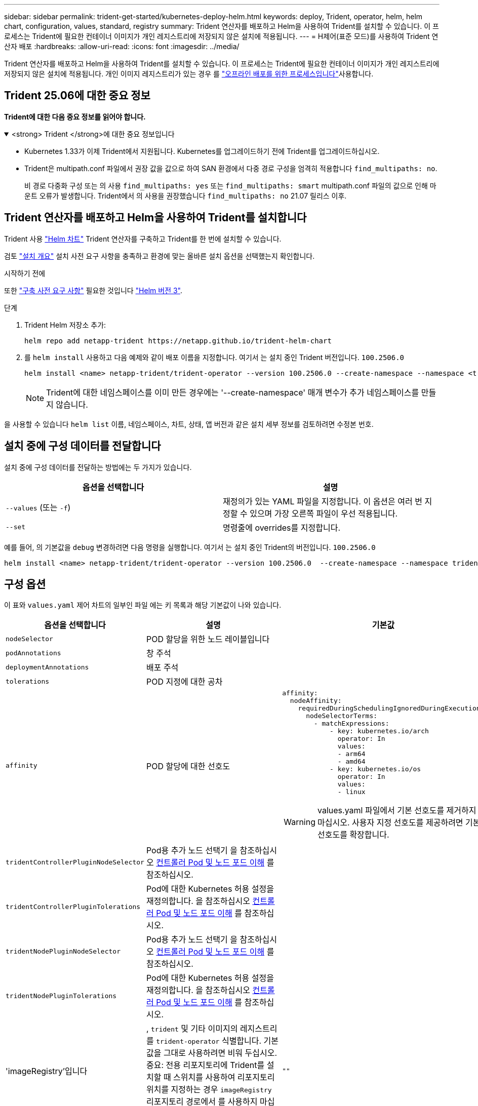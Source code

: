 ---
sidebar: sidebar 
permalink: trident-get-started/kubernetes-deploy-helm.html 
keywords: deploy, Trident, operator, helm, helm chart, configuration, values, standard, registry 
summary: Trident 연산자를 배포하고 Helm을 사용하여 Trident를 설치할 수 있습니다. 이 프로세스는 Trident에 필요한 컨테이너 이미지가 개인 레지스트리에 저장되지 않은 설치에 적용됩니다. 
---
= H제어(표준 모드)를 사용하여 Trident 연산자 배포
:hardbreaks:
:allow-uri-read: 
:icons: font
:imagesdir: ../media/


[role="lead"]
Trident 연산자를 배포하고 Helm을 사용하여 Trident를 설치할 수 있습니다. 이 프로세스는 Trident에 필요한 컨테이너 이미지가 개인 레지스트리에 저장되지 않은 설치에 적용됩니다. 개인 이미지 레지스트리가 있는 경우 를 link:kubernetes-deploy-helm-mirror.html["오프라인 배포를 위한 프로세스입니다"]사용합니다.



== Trident 25.06에 대한 중요 정보

*Trident에 대한 다음 중요 정보를 읽어야 합니다.*

.<strong> Trident </strong>에 대한 중요 정보입니다
[%collapsible%open]
====
[]
=====
* Kubernetes 1.33가 이제 Trident에서 지원됩니다. Kubernetes를 업그레이드하기 전에 Trident를 업그레이드하십시오.
* Trident은 multipath.conf 파일에서 권장 값을 값으로 하여 SAN 환경에서 다중 경로 구성을 엄격히 적용합니다 `find_multipaths: no`.
+
비 경로 다중화 구성 또는 의 사용 `find_multipaths: yes` 또는 `find_multipaths: smart` multipath.conf 파일의 값으로 인해 마운트 오류가 발생합니다. Trident에서 의 사용을 권장했습니다 `find_multipaths: no` 21.07 릴리스 이후.



=====
====


== Trident 연산자를 배포하고 Helm을 사용하여 Trident를 설치합니다

Trident 사용 link:https://artifacthub.io/packages/helm/netapp-trident/trident-operator["Helm 차트"^] Trident 연산자를 구축하고 Trident를 한 번에 설치할 수 있습니다.

검토 link:../trident-get-started/kubernetes-deploy.html["설치 개요"] 설치 사전 요구 사항을 충족하고 환경에 맞는 올바른 설치 옵션을 선택했는지 확인합니다.

.시작하기 전에
또한 link:../trident-get-started/kubernetes-deploy.html#before-you-deploy["구축 사전 요구 사항"] 필요한 것입니다 link:https://v3.helm.sh/["Helm 버전 3"^].

.단계
. Trident Helm 저장소 추가:
+
[listing]
----
helm repo add netapp-trident https://netapp.github.io/trident-helm-chart
----
. 를 `helm install` 사용하고 다음 예제와 같이 배포 이름을 지정합니다. 여기서 는 설치 중인 Trident 버전입니다. `100.2506.0`
+
[listing]
----
helm install <name> netapp-trident/trident-operator --version 100.2506.0 --create-namespace --namespace <trident-namespace>
----
+

NOTE: Trident에 대한 네임스페이스를 이미 만든 경우에는 '--create-namespace' 매개 변수가 추가 네임스페이스를 만들지 않습니다.



을 사용할 수 있습니다 `helm list` 이름, 네임스페이스, 차트, 상태, 앱 버전과 같은 설치 세부 정보를 검토하려면 수정본 번호.



== 설치 중에 구성 데이터를 전달합니다

설치 중에 구성 데이터를 전달하는 방법에는 두 가지가 있습니다.

[cols="2"]
|===
| 옵션을 선택합니다 | 설명 


| `--values` (또는 `-f`)  a| 
재정의가 있는 YAML 파일을 지정합니다. 이 옵션은 여러 번 지정할 수 있으며 가장 오른쪽 파일이 우선 적용됩니다.



| `--set`  a| 
명령줄에 overrides를 지정합니다.

|===
예를 들어, 의 기본값을 `debug` 변경하려면 다음 명령을 실행합니다. 여기서 는 설치 중인 Trident의 버전입니다. `100.2506.0`

[listing]
----
helm install <name> netapp-trident/trident-operator --version 100.2506.0  --create-namespace --namespace trident --set tridentDebug=true
----


== 구성 옵션

이 표와 `values.yaml` 제어 차트의 일부인 파일 에는 키 목록과 해당 기본값이 나와 있습니다.

[cols="1,2,3"]
|===
| 옵션을 선택합니다 | 설명 | 기본값 


| `nodeSelector` | POD 할당을 위한 노드 레이블입니다 |  


| `podAnnotations` | 창 주석 |  


| `deploymentAnnotations` | 배포 주석 |  


| `tolerations` | POD 지정에 대한 공차 |  


| `affinity` | POD 할당에 대한 선호도  a| 
[listing]
----
affinity:
  nodeAffinity:
    requiredDuringSchedulingIgnoredDuringExecution:
      nodeSelectorTerms:
        - matchExpressions:
            - key: kubernetes.io/arch
              operator: In
              values:
              - arm64
              - amd64
            - key: kubernetes.io/os
              operator: In
              values:
              - linux
----

WARNING: values.yaml 파일에서 기본 선호도를 제거하지 마십시오. 사용자 지정 선호도를 제공하려면 기본 선호도를 확장합니다.



| `tridentControllerPluginNodeSelector` | Pod용 추가 노드 선택기 을 참조하십시오 <<컨트롤러 Pod 및 노드 포드 이해>> 를 참조하십시오. |  


| `tridentControllerPluginTolerations` | Pod에 대한 Kubernetes 허용 설정을 재정의합니다. 을 참조하십시오 <<컨트롤러 Pod 및 노드 포드 이해>> 를 참조하십시오. |  


| `tridentNodePluginNodeSelector` | Pod용 추가 노드 선택기 을 참조하십시오 <<컨트롤러 Pod 및 노드 포드 이해>> 를 참조하십시오. |  


| `tridentNodePluginTolerations` | Pod에 대한 Kubernetes 허용 설정을 재정의합니다. 을 참조하십시오 <<컨트롤러 Pod 및 노드 포드 이해>> 를 참조하십시오. |  


| 'imageRegistry'입니다 | , `trident` 및 기타 이미지의 레지스트리를 `trident-operator` 식별합니다. 기본값을 그대로 사용하려면 비워 두십시오. 중요: 전용 리포지토리에 Trident를 설치할 때 스위치를 사용하여 리포지토리 위치를 지정하는 경우 `imageRegistry` 리포지토리 경로에서 를 사용하지 마십시오 `/netapp/`. | `""` 


| `imagePullPolicy` | 에 대한 이미지 풀 정책을 설정합니다 `trident-operator`. | `IfNotPresent` 


| 'imagePullSecrets' | 의 이미지 풀 비밀을 설정합니다 `trident-operator`, `trident`및 기타 이미지. |  


| 쿠벨레트디렉토리 | kubelet 내부 상태의 호스트 위치를 재정의할 수 있습니다. | `"/var/lib/kubelet"` 


| `operatorLogLevel` | Trident 연산자의 로그 수준을 다음으로 설정할 수 있습니다. `trace`, `debug`, `info`, `warn`, `error`, 또는 `fatal`. | `"info"` 


| `operatorDebug` | Trident 연산자의 로그 수준을 디버깅으로 설정할 수 있습니다. | "참"입니다 


| `operatorImage` | 에 대한 이미지를 완전히 재정의할 수 있습니다 `trident-operator`. | `""` 


| `operatorImageTag` | 의 태그를 재정의할 수 있습니다 `trident-operator` 이미지. | `""` 


| `tridentIPv6` | Trident가 IPv6 클러스터에서 작동하도록 설정합니다. | 거짓입니다 


| `tridentK8sTimeout` | 대부분의 Kubernetes API 작업에 대한 기본 30초 시간 초과(0이 아닌 경우 초)를 재정의합니다. | `0` 


| `tridentHttpRequestTimeout` | 에서는 HTTP 요청에 대한 기본 90초 제한 시간을 재정의합니다 `0s` 제한 시간 동안 무한 지속 시간입니다. 음수 값은 허용되지 않습니다. | `"90s"` 


| `tridentSilenceAutosupport` | Trident 정기 AutoSupport 보고를 비활성화할 수 있습니다. | 거짓입니다 


| `tridentAutosupportImageTag` | Trident AutoSupport 컨테이너에 대한 이미지 태그를 재정의할 수 있습니다. | `<version>` 


| `tridentAutosupportProxy` | HTTP 프록시를 통해 Trident AutoSupport 컨테이너를 phone home으로 설정합니다. | `""` 


| `tridentLogFormat` | Trident 로깅 형식 (`text` 또는 `json`)을 설정합니다. | `"text"` 


| `tridentDisableAuditLog` | Trident 감사 로거를 비활성화합니다. | "참"입니다 


| `tridentLogLevel` | Trident의 로그 수준을 , , `debug`, `info`, `warn` `error` 또는 `fatal` 로 설정할 수 `trace` 있습니다. | `"info"` 


| `tridentDebug` | Trident의 로그 수준을 로 설정할 수 `debug` 있습니다. | 거짓입니다 


| `tridentLogWorkflows` | 추적 로깅 또는 로그 억제를 위해 특정 Trident 워크플로우를 사용할 수 있습니다. | `""` 


| `tridentLogLayers` | 추적 로깅 또는 로그 억제를 위해 특정 Trident 계층을 사용할 수 있습니다. | `""` 


| 트리덴티이미지 | Trident에 대한 이미지의 전체 덮어쓰기를 허용합니다. | `""` 


| `tridentImageTag` | Trident에 대한 이미지 태그를 재정의할 수 있습니다. | `""` 


| `tridentProbePort` | Kubernetes 활성/준비 프로브에 사용되는 기본 포트를 재정의할 수 있습니다. | `""` 


| `windows` | Windows 작업자 노드에 Trident를 설치할 수 있습니다. | 거짓입니다 


| `enableForceDetach` | 힘 분리 기능을 활성화합니다. | 거짓입니다 


| `excludePodSecurityPolicy` | 운영자 POD 보안 정책을 생성할 수 없습니다. | 거짓입니다 


| `cloudProvider` | 를 로 설정합니다 `"Azure"` AKS 클러스터에서 관리되는 ID 또는 클라우드 ID를 사용하는 경우 EKS 클러스터에서 클라우드 ID를 사용하는 경우 "AWS"로 설정합니다. | `""` 


| `cloudIdentity` | AKS 클러스터에서 클라우드 ID를 사용할 때 워크로드 ID("Azure.workload.identity/client-id: xxxxxxxxxxxx-xxxx-xxxx-xxxxxxxxxxxxx")로 설정합니다. EKS 클러스터에서 클라우드 ID를 사용할 때 AWS IAM 역할("'eks.amazonaws.com/role-arn: arn:AWS:IAM::123456:role/Trident-role'")로 설정합니다. | `""` 


| `iscsiSelfHealingInterval` | iSCSI 자동 복구가 호출되는 간격입니다. | `5m0s` 


| `iscsiSelfHealingWaitTime` | iSCSI 자체 복구가 로그아웃과 후속 로그인을 수행하여 부실 세션을 해결하려는 시도를 시작한 이후의 기간입니다. | `7m0s` 


| `nodePrep`  a| 
Trident가 Kubernetes 클러스터의 노드를 준비하여 지정된 데이터 스토리지 프로토콜을 사용하여 볼륨을 관리할 수 있도록 합니다. * 현재 `iscsi` 지원되는 유일한 값입니다. *


NOTE: OpenShift 4.19부터 이 기능을 지원하는 최소 Trident 버전은 25.06.1입니다.
|  
|===


=== 컨트롤러 Pod 및 노드 포드 이해

Trident는 단일 컨트롤러 Pod와 클러스터의 각 작업자 노드에서 노드 Pod로 실행됩니다. 노드 포드는 Trident 볼륨을 마운트하려는 호스트에서 실행되고 있어야 합니다.

쿠버네티스 link:https://kubernetes.io/docs/concepts/scheduling-eviction/assign-pod-node/["노드 선택기"^] 및 link:https://kubernetes.io/docs/concepts/scheduling-eviction/taint-and-toleration/["관용과 오해"^] 포드를 특정 노드 또는 기본 노드에서 실행하도록 제한하는 데 사용됩니다. ControllerPlugin과 을 사용합니다 `NodePlugin`구속 조건과 덮어쓰기를 지정할 수 있습니다.

* 컨트롤러 플러그인은 스냅샷 및 크기 조정과 같은 볼륨 프로비저닝 및 관리를 처리합니다.
* 노드 플러그인은 스토리지에 노드를 연결하는 작업을 처리합니다.

